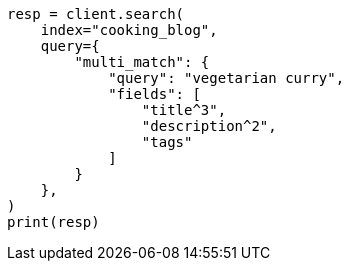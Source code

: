 // This file is autogenerated, DO NOT EDIT
// quickstart/full-text-filtering-tutorial.asciidoc:335

[source, python]
----
resp = client.search(
    index="cooking_blog",
    query={
        "multi_match": {
            "query": "vegetarian curry",
            "fields": [
                "title^3",
                "description^2",
                "tags"
            ]
        }
    },
)
print(resp)
----
